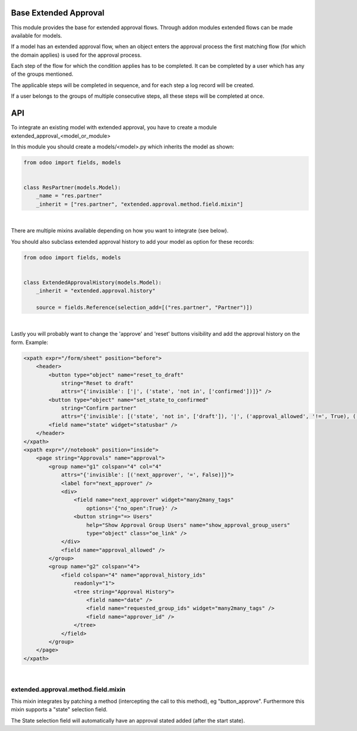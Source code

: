 .. image:: https://img.shields.io/badge/license-AGPL--3-blue.png
   :target: https://www.gnu.org/licenses/agpl
   :alt: License: AGPL-3

======================
Base Extended Approval
======================

This module provides the base for extended approval flows. Through addon modules
extended flows can be made available for models.

If a model has an extended approval flow, when an object enters the approval
process the first matching flow (for which the domain applies) is used for the
approval process.

Each step of the flow for which the condition applies has to be completed. It
can be completed by a user which has any of the groups mentioned.

The applicable steps will be completed in sequence, and for each step a log
record will be created.

If a user belongs to the groups of multiple consecutive steps, all these steps
will be completed at once.

===
API
===

To integrate an existing model with extended approval, you have to create a
module extended_approval_<model_or_module>

In this module you should create a models/<model>.py which inherits the model
as shown:

.. code-block:: python

    from odoo import fields, models


    class ResPartner(models.Model):
        _name = "res.partner"
        _inherit = ["res.partner", "extended.approval.method.field.mixin"]

|

There are multiple mixins available depending on how you want to integrate
(see below).

You should also subclass extended approval history to add your model as
option for these records:

.. code-block:: python

    from odoo import fields, models


    class ExtendedApprovalHistory(models.Model):
        _inherit = "extended.approval.history"

        source = fields.Reference(selection_add=[("res.partner", "Partner")])

|

Lastly you will probably want to change the 'approve' and 'reset' buttons
visibility and add the approval history on the form. Example:

.. code-block:: xml

    <xpath expr="/form/sheet" position="before">
        <header>
            <button type="object" name="reset_to_draft"
                string="Reset to draft"
                attrs="{'invisible': ['|', ('state', 'not in', ['confirmed'])]}" />
            <button type="object" name="set_state_to_confirmed"
                string="Confirm partner"
                attrs="{'invisible': [('state', 'not in', ['draft']), '|', ('approval_allowed', '!=', True), ('state', 'not in', ['extended_approval'])]}" />
            <field name="state" widget="statusbar" />
        </header>
    </xpath>
    <xpath expr="//notebook" position="inside">
        <page string="Approvals" name="approval">
            <group name="g1" colspan="4" col="4"
                attrs="{'invisible': [('next_approver', '=', False)]}">
                <label for="next_approver" />
                <div>
                    <field name="next_approver" widget="many2many_tags"
                        options='{"no_open":True}' />
                    <button string="=> Users"
                        help="Show Approval Group Users" name="show_approval_group_users"
                        type="object" class="oe_link" />
                </div>
                <field name="approval_allowed" />
            </group>
            <group name="g2" colspan="4">
                <field colspan="4" name="approval_history_ids"
                    readonly="1">
                    <tree string="Approval History">
                        <field name="date" />
                        <field name="requested_group_ids" widget="many2many_tags" />
                        <field name="approver_id" />
                    </tree>
                </field>
            </group>
        </page>
    </xpath>

|

------------------------------------
extended.approval.method.field.mixin
------------------------------------

This mixin integrates by patching a method (intercepting the call to this
method), eg "button_approve". Furthermore this mixin supports a "state"
selection field.

The State selection field will automatically have an approval stated added
(after the start state).
